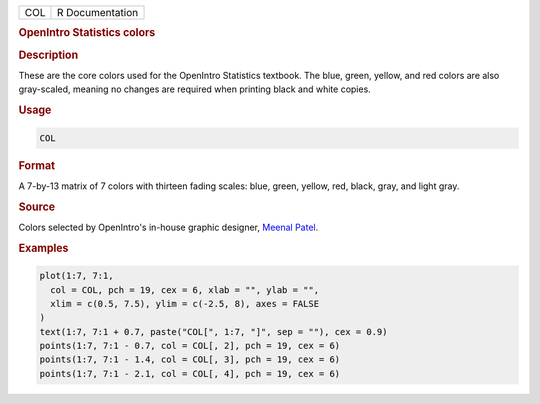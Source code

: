 .. container::

   === ===============
   COL R Documentation
   === ===============

   .. rubric:: OpenIntro Statistics colors
      :name: COL

   .. rubric:: Description
      :name: description

   These are the core colors used for the OpenIntro Statistics textbook.
   The blue, green, yellow, and red colors are also gray-scaled, meaning
   no changes are required when printing black and white copies.

   .. rubric:: Usage
      :name: usage

   .. code:: R

      COL

   .. rubric:: Format
      :name: format

   A 7-by-13 matrix of 7 colors with thirteen fading scales: blue,
   green, yellow, red, black, gray, and light gray.

   .. rubric:: Source
      :name: source

   Colors selected by OpenIntro's in-house graphic designer, `Meenal
   Patel <http://www.meenalpatel.com>`__.

   .. rubric:: Examples
      :name: examples

   .. code:: R

      plot(1:7, 7:1,
        col = COL, pch = 19, cex = 6, xlab = "", ylab = "",
        xlim = c(0.5, 7.5), ylim = c(-2.5, 8), axes = FALSE
      )
      text(1:7, 7:1 + 0.7, paste("COL[", 1:7, "]", sep = ""), cex = 0.9)
      points(1:7, 7:1 - 0.7, col = COL[, 2], pch = 19, cex = 6)
      points(1:7, 7:1 - 1.4, col = COL[, 3], pch = 19, cex = 6)
      points(1:7, 7:1 - 2.1, col = COL[, 4], pch = 19, cex = 6)
